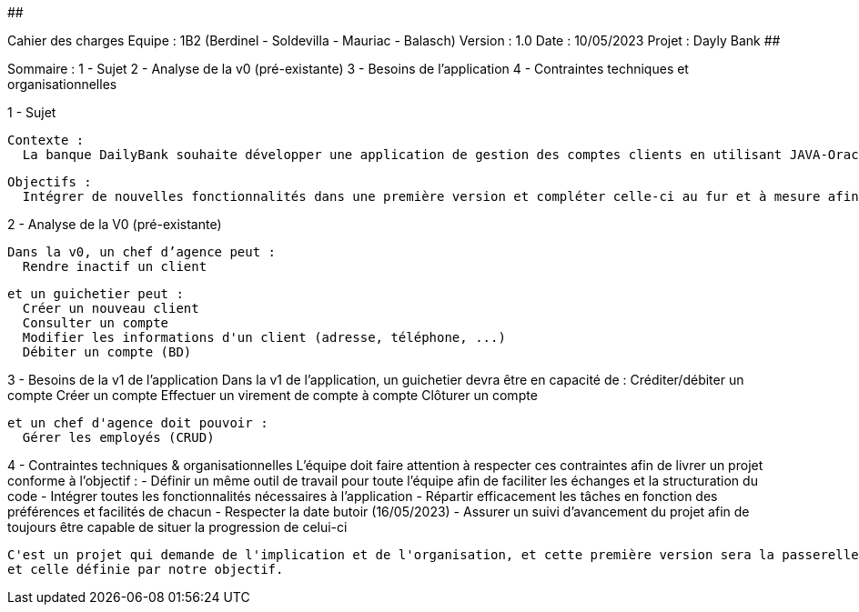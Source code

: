 ##################################################################################

Cahier des charges
Equipe : 1B2 (Berdinel - Soldevilla - Mauriac - Balasch)
Version : 1.0
Date : 10/05/2023
Projet : Dayly Bank
##################################################################################

Sommaire :
  1 - Sujet
  2 - Analyse de la v0 (pré-existante)
  3 - Besoins de l'application
  4 - Contraintes techniques et organisationnelles
  
1 - Sujet

  Contexte :
    La banque DailyBank souhaite développer une application de gestion des comptes clients en utilisant JAVA-Oracle pour remplacer plusieurs outils obsolètes. Cette initiative s'inscrit dans le cadre de la restructuration de ses services bancaires. Le travail sera basé sur une application existante nommée "Daily Bank" qui nécessitera des ajustements pour répondre aux nouveaux besoins de la banque. Cette application sera déployée dans les 100 agences que compte son réseau.

  Objectifs :
    Intégrer de nouvelles fonctionnalités dans une première version et compléter celle-ci au fur et à mesure afin de donner une version finale aussi efficace que possible.

2 - Analyse de la V0 (pré-existante)

  Dans la v0, un chef d’agence peut :
    Rendre inactif un client
  
  et un guichetier peut :
    Créer un nouveau client
    Consulter un compte
    Modifier les informations d'un client (adresse, téléphone, ...)
    Débiter un compte (BD)

3 - Besoins de la v1 de l'application
  Dans la v1 de l'application, un guichetier devra être en capacité de :
    Créditer/débiter un compte
    Créer un compte
    Effectuer un virement de compte à compte
    Clôturer un compte
  
  et un chef d'agence doit pouvoir :
    Gérer les employés (CRUD)
  
4 - Contraintes techniques & organisationnelles
  L'équipe doit faire attention à respecter ces contraintes afin de livrer un projet conforme à l'objectif :
    - Définir un même outil de travail pour toute l'équipe afin de faciliter les échanges et la structuration du code
    - Intégrer toutes les fonctionnalités nécessaires à l'application
    - Répartir efficacement les tâches en fonction des préférences et facilités de chacun
    - Respecter la date butoir (16/05/2023)
    - Assurer un suivi d'avancement du projet afin de toujours être capable de situer la progression de celui-ci
    
  C'est un projet qui demande de l'implication et de l'organisation, et cette première version sera la passerelle entre l'ancienne application
  et celle définie par notre objectif.
